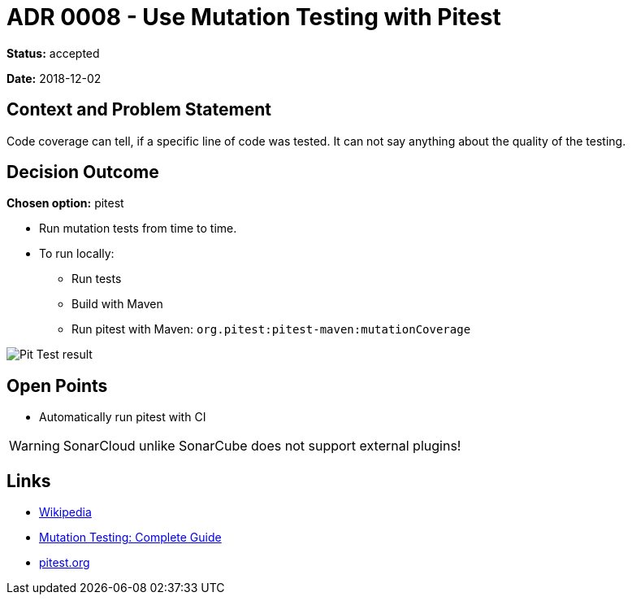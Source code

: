 = ADR 0008 - Use Mutation Testing with Pitest

*Status:* accepted

*Date:* 2018-12-02

== Context and Problem Statement

Code coverage can tell, if a specific line of code was tested.
It can not say anything about the quality of the testing.

== Decision Outcome

*Chosen option:* pitest

* Run mutation tests from time to time.
* To run locally:
** Run tests
** Build with Maven
** Run pitest with Maven: `org.pitest:pitest-maven:mutationCoverage`

image::images/pitest.png[Pit Test result]

== Open Points

* Automatically run pitest with CI

WARNING: SonarCloud unlike SonarCube does not support external plugins!

== Links

* https://en.wikipedia.org/wiki/Mutation_testing[Wikipedia]
* https://www.guru99.com/mutation-testing.html[Mutation Testing: Complete Guide]
* http://pitest.org[pitest.org]